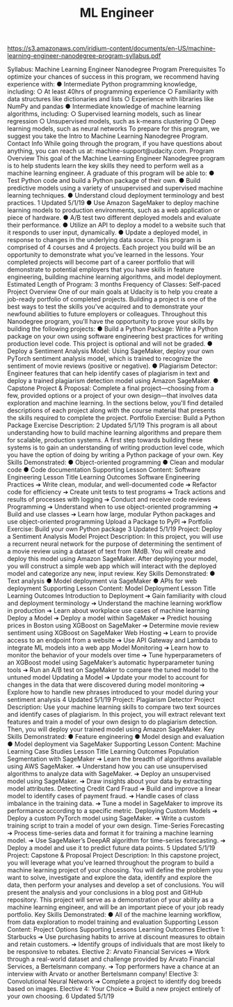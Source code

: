 #+TITLE: ML Engineer
https://s3.amazonaws.com/iridium-content/documents/en-US/machine-learning-engineer-nanodegree-program-syllabus.pdf

Syllabus: Machine Learning Engineer
Nanodegree Program
Prerequisites
To optimize your chances of success in this program, we recommend having experience with:
● Intermediate Python programming knowledge, including:
○ At least 40hrs of programming experience
○ Familiarity with data structures like dictionaries and lists
○ Experience with libraries like NumPy and pandas
● Intermediate knowledge of machine learning algorithms, including:
○ Supervised learning models, such as linear regression
○ Unsupervised models, such as k-means clustering
○ Deep learning models, such as neural networks
To prepare for this program, we suggest you take the Intro to Machine Learning Nanodegree Program.
Contact Info
While going through the program, if you have questions about anything, you can reach us at:
machine-support@udacity.com.
Program Overview
This goal of the Machine Learning Engineer Nanodegree program is to help students learn the key skills they
need to perform well as a machine learning engineer.
A graduate of this program will be able to:
● Test Python code and build a Python package of their own.
● Build predictive models using a variety of unsupervised and supervised machine learning techniques.
● Understand cloud deployment terminology and best practices.
1
Updated 5/1/19
● Use Amazon SageMaker to deploy machine learning models to production environments, such as a
web application or piece of hardware.
● A/B test two different deployed models and evaluate their performance.
● Utilize an API to deploy a model to a website such that it responds to user input, dynamically.
● Update a deployed model, in response to changes in the underlying data source.
This program is comprised of 4 courses and 4 projects. Each project you build will be an opportunity to
demonstrate what you’ve learned in the lessons. Your completed projects will become part of a career
portfolio that will demonstrate to potential employers that you have skills in feature engineering,
building machine learning algorithms, and model deployment.
Estimated Length of Program: 3 months
Frequency of Classes: Self-paced
Project Overview
One of our main goals at Udacity is to help you create a job-ready portfolio of completed projects.
Building a project is one of the best ways to test the skills you've acquired and to demonstrate your
newfound abilities to future employers or colleagues. Throughout this Nanodegree program, you'll have the
opportunity to prove your skills by building the following projects:
● Build a Python Package: Write a Python package on your own using software engineering best
practices for writing production level code. This project is optional and will not be graded.
● Deploy a Sentiment Analysis Model: Using SageMaker, deploy your own PyTorch sentiment
analysis model, which is trained to recognize the sentiment of movie reviews (positive or negative).
● Plagiarism Detector: Engineer features that can help identify cases of plagiarism in text and deploy
a trained plagiarism detection model using Amazon SageMaker.
● Capstone Project & Proposal: Complete a final project—choosing from a few, provided options or a
project of your own design—that involves data exploration and machine learning.
In the sections below, you'll find detailed descriptions of each project along with the course material that
presents the skills required to complete the project.
Portfolio Exercise: Build a Python Package
Exercise Description:
2
Updated 5/1/19
This program is all about understanding how to build machine learning algorithms and prepare them for
scalable, production systems. A first step towards building these systems is to gain an understanding of
writing production level code, which you have the option of doing by writing a Python package of your own.
Key Skills Demonstrated:
● Object-oriented programming
● Clean and modular code
● Code documentation
Supporting Lesson Content: Software Engineering
Lesson Title Learning Outcomes
Software Engineering
Practices
➔ Write clean, modular, and well-documented code
➔ Refactor code for efficiency
➔ Create unit tests to test programs
➔ Track actions and results of processes with logging
➔ Conduct and receive code reviews
Programming ➔ Understand when to use object-oriented programming
➔ Build and use classes
➔ Learn how large, modular Python packages and use object-oriented
programming
Upload a Package to PyPI ➔ Portfolio Exercise: Build your own Python package
3
Updated 5/1/19
Project: Deploy a Sentiment Analysis Model
Project Description:
In this project, you will use a recurrent neural network for the purpose of determining the sentiment of a
movie review using a dataset of text from IMdB. You will create and deploy this model using Amazon
SageMaker. After deploying your model, you will construct a simple web app which will interact with the
deployed model and categorize any new, input review.
Key Skills Demonstrated:
● Text analysis
● Model deployment via SageMaker
● APIs for web deployment
Supporting Lesson Content: Model Deployment
Lesson Title Learning Outcomes
Introduction to Deployment ➔ Gain familiarity with cloud and deployment terminology
➔ Understand the machine learning workflow in production
➔ Learn about workplace use cases of machine learning
Deploy a Model ➔ Deploy a model within SageMaker
➔ Predict housing prices in Boston using XGBoost on SageMaker
➔ Determine movie review sentiment using XGBoost on SageMaker
Web Hosting ➔ Learn to provide access to an endpoint from a website
➔ Use API Gateway and Lambda to integrate ML models into a web app
Model Monitoring ➔ Learn how to monitor the behavior of your models over time
➔ Tune hyperparameters of an XGBoost model using SageMaker’s
automatic hyperparameter tuning tools
➔ Run an A/B test on SageMaker to compare the tuned model to the
untuned model
Updating a Model ➔ Update your model to account for changes in the data that were
discovered during model monitoring
➔ Explore how to handle new phrases introduced to your model during
your sentiment analysis
4
Updated 5/1/19
Project: Plagiarism Detector
Project Description:
Use your machine learning skills to compare two text sources and identify cases of plagiarism. In this
project, you will extract relevant text features and train a model of your own design to do plagiarism
detection. Then, you will deploy your trained model using Amazon SageMaker.
Key Skills Demonstrated:
● Feature engineering
● Model design and evaluation
● Model deployment via SageMaker
Supporting Lesson Content: Machine Learning Case Studies
Lesson Title Learning Outcomes
Population Segmentation with
SageMaker
➔ Learn the breadth of algorithms available using AWS SageMaker.
➔ Understand how you can use unsupervised algorithms to analyze data
with SageMaker.
➔ Deploy an unsupervised model using SageMaker.
➔ Draw insights about your data by extracting model attributes.
Detecting Credit Card Fraud ➔ Build and improve a linear model to identify cases of payment fraud.
➔ Handle cases of class imbalance in the training data.
➔ Tune a model in SageMaker to improve its performance according to a
specific metric.
Deploying Custom Models ➔ Deploy a custom PyTorch model using SageMaker.
➔ Write a custom training script to train a model of your own design.
Time-Series Forecasting ➔ Process time-series data and format it for training a machine learning
model.
➔ Use SageMaker’s DeepAR algorithm for time-series forecasting.
➔ Deploy a model and use it to predict future data points.
5
Updated 5/1/19
Project: Capstone & Proposal
Project Description:
In this capstone project, you will leverage what you’ve learned throughout the program to build a machine
learning project of your choosing. You will define the problem you want to solve, investigate and explore the
data, identify and explore the data, then perform your analyses and develop a set of conclusions. You will
present the analysis and your conclusions in a blog post and GitHub repository. This project will serve as a
demonstration of your ability as a machine learning engineer, and will be an important piece of your job
ready portfolio.
Key Skills Demonstrated:
● All of the machine learning workflow, from data exploration to model training and evaluation
Supporting Lesson Content: Project Options
Supporting Lessons Learning Outcomes
Elective 1: Starbucks ➔ Use purchasing habits to arrive at discount measures to obtain and
retain customers.
➔ Identify groups of individuals that are most likely to be responsive to
rebates.
Elective 2: Arvato Financial
Services
➔ Work through a real-world dataset and challenge provided by Arvato
Financial Services, a Bertelsmann company.
➔ Top performers have a chance at an interview with Arvato or another
Bertelsmann company!
Elective 3: Convolutional
Neural Network
➔ Complete a project to identify dog breeds based on images.
Elective 4: Your Choice ➔ Build a new project entirely of your own choosing.
6
Updated 5/1/19
